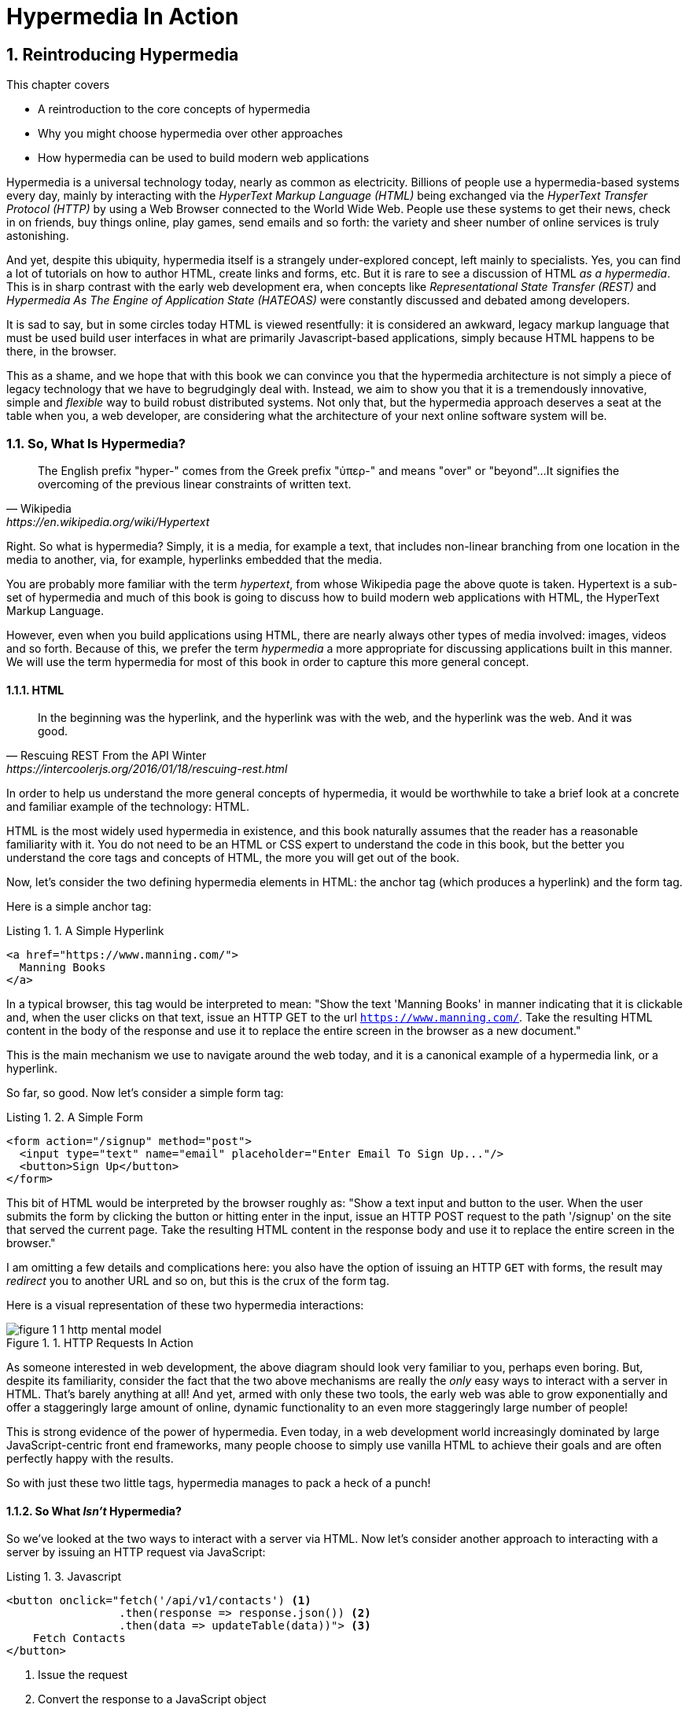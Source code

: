 = Hypermedia In Action
:chapter: 1
:sectnums:
:figure-caption: Figure {chapter}.
:listing-caption: Listing {chapter}.
:table-caption: Table {chapter}.
:sectnumoffset: 0
// line above:  :sectnumoffset: 0  (chapter# minus 1)
:leveloffset: 1
:sourcedir: ../code/src
:source-language:

= Reintroducing Hypermedia

This chapter covers

* A reintroduction to the core concepts of hypermedia
* Why you might choose hypermedia over other approaches
* How hypermedia can be used to build modern web applications

Hypermedia is a universal technology today, nearly as common as electricity.  Billions of people use a hypermedia-based
systems every day, mainly by interacting with the _HyperText Markup Language (HTML)_  being exchanged via the _HyperText Transfer
Protocol (HTTP)_ by using a Web Browser connected to the World Wide Web.  People use these systems to get their news, check in on friends,
buy things online, play games, send emails and so forth: the variety and sheer number of online services is truly
astonishing.

And yet, despite this ubiquity, hypermedia itself is a strangely under-explored concept, left mainly to specialists.  Yes,
you can find a lot of tutorials on how to author HTML, create links and forms, etc.  But it is rare to see a discussion
of HTML __as a hypermedia__.  This is in sharp contrast with the early web development era, when concepts like
_Representational State Transfer (REST)_ and _Hypermedia As The Engine of Application State (HATEOAS)_ were constantly
discussed and debated among developers.

It is sad to say, but in some circles today HTML is viewed resentfully: it is considered an awkward, legacy markup language
that must be used build user interfaces in what are primarily Javascript-based applications, simply because HTML happens to be
there, in the browser.

This as a shame, and we hope that with this book we can convince you that the hypermedia architecture is not simply a
piece of legacy technology that we have to begrudgingly deal with.  Instead, we aim to show you that it is a tremendously
innovative, simple and _flexible_ way to build robust distributed systems.  Not only that, but the hypermedia approach
deserves a seat at the table when you, a web developer, are considering what the architecture of your next online software
system will be.

== So, What Is Hypermedia?

[quote, Wikipedia, https://en.wikipedia.org/wiki/Hypertext]
____
The English prefix "hyper-" comes from the Greek prefix "ὑπερ-" and means "over" or "beyond"...
It signifies the overcoming of the previous linear constraints of written text.
____

Right.  So what is hypermedia?  Simply, it is a media, for example a text, that includes non-linear branching from one location
in the media to another, via, for example, hyperlinks embedded that the media.

You are probably more familiar with the term _hypertext_, from whose Wikipedia page the above quote is taken.  Hypertext
is a sub-set of hypermedia and much of this book is going to discuss how to build modern web applications with HTML, the
HyperText Markup Language.

However, even when you build applications using HTML, there are nearly always other types of media involved: images,
videos and so forth.  Because of this, we prefer the term _hypermedia_ a more appropriate for discussing
applications built in this manner.  We will use the term hypermedia for most of this book in order to capture this more
general concept.

=== HTML

[quote, Rescuing REST From the API Winter, https://intercoolerjs.org/2016/01/18/rescuing-rest.html]
____
In the beginning was the hyperlink, and the hyperlink was with the web, and the hyperlink was the web.  And it was good.
____

In order to help us understand the more general concepts of hypermedia, it would be worthwhile to take a brief look at a
concrete and familiar example of the technology: HTML.

HTML is the most widely used hypermedia in existence, and this book naturally assumes that the reader has a reasonable familiarity
with it.  You do not need to be an HTML or CSS expert to understand the code in this book, but the better you understand the core
tags and concepts of HTML, the more you will get out of the book.

Now, let's consider the two defining hypermedia elements in HTML: the anchor tag (which produces a hyperlink) and
the form tag.

Here is a simple anchor tag:

[#listing-1-1, reftext={chapter}.{counter:listing}]
.A Simple Hyperlink
[source,html]
----
<a href="https://www.manning.com/">
  Manning Books
</a>
----

In a typical browser, this tag would be interpreted to mean: "Show the text 'Manning Books' in manner indicating that
it is clickable and, when the user clicks on that text, issue an HTTP GET to the url `https://www.manning.com/`.  Take the
resulting HTML content in the body of the response and use it to replace the entire screen in the browser as a new
document."

This is the main mechanism we use to navigate around the web today, and it is a canonical example of a hypermedia link,
or a hyperlink.

So far, so good.  Now let's consider a simple form tag:

[#listing-1-2, reftext={chapter}.{counter:listing}]
.A Simple Form
[source,html]
----
<form action="/signup" method="post">
  <input type="text" name="email" placeholder="Enter Email To Sign Up..."/>
  <button>Sign Up</button>
</form>
----

This bit of HTML would be interpreted by the browser roughly as: "Show a text input and button to the user.  When the user submits
the form by clicking the button or hitting enter in the input, issue an HTTP POST request to the path '/signup' on the
site that served the current page.  Take the resulting HTML content in the response body and use it to replace the entire
screen in the browser."

I am omitting a few details and complications here: you also have the option of issuing an HTTP `GET` with forms, the
result may _redirect_ you to another URL and so on, but this is the crux of the form tag.

Here is a visual representation of these two hypermedia interactions:

[#figure-1-1, reftext="Figure {chapter}.{counter:figure}"]
.HTTP Requests In Action
image::../images/figure_1-1_http_mental_model.png[]

As someone interested in web development, the above diagram should look very familiar to you, perhaps even boring.  But,
despite its familiarity, consider the fact that the two above mechanisms are really the _only_ easy ways to interact with a server
in HTML.  That's barely anything at all!  And yet, armed with only these two tools, the early web was able to grow
exponentially and offer a staggeringly large amount of online, dynamic functionality to an even more staggeringly large
number of people!

This is strong evidence of the power of hypermedia.  Even today, in a web development world increasingly dominated by large
JavaScript-centric front end frameworks, many people choose to simply use vanilla HTML to achieve their goals and are
often perfectly happy with the results.

So with just these two little tags, hypermedia manages to pack a heck of a punch!

=== So What _Isn't_ Hypermedia?

So we've looked at the two ways to interact with a server via HTML.  Now let's consider another approach to
interacting with a server by issuing an HTTP request via JavaScript:

[#listing-1-3, reftext={chapter}.{counter:listing}]
.Javascript
[source,html]
----
<button onclick="fetch('/api/v1/contacts') <1>
                 .then(response => response.json()) <2>
                 .then(data => updateTable(data))"> <3>
    Fetch Contacts
</button>
----
<1> Issue the request
<2> Convert the response to a JavaScript object
<3> Invoke the `updateTable()` function with the object

Here we have a button element in HTML that executes some JavaScript when it is clicked.  That JavaScript will
issue an HTTP `GET` request to `/api/v1/contacts` using the `fetch()` API, a popular API for issuing an "Asynchronous JavaScript and XML",
or AJAX, requests.  An AJAX request is like a normal HTTP request in many ways, but it is issued "behind the scenes" by the
browser: the user does not see a request indicator like in normal links and forms, and it is up to the JavaScript code
that issues the request to deal with the response.

Despite AJAX having XML as part of its acronym, today the HTTP response to this request would almost certainly be in the
JavaScript Object Notation (JSON) format rather than XML.  (That is a long story!)

The HTTP response to this request might look something like this:

[#listing-1-3, reftext={chapter}.{counter:listing}]
.JSON
[source,json]
----
{ <1>
  "id": 42, <2>
  "email" : "json-example@example.org" <3>
}
----
<1> The start of a JSON object
<2> A property, in this case with the name `id` and the value `42`
<3> Another property, the email of the contact with this id

The JavaScript code above converts the JSON text received from the server into a JavaScript object, which is very easy
when using the JSON notation.  This object is then handed off to the `updateTable()` method.  The `updateTable()`
method would then update the UI based on the data that has been received from the server, perhaps appending this
contact information to an existing table or replacing some other content with it.  (We aren't going to show
this code because it isn't important for our discussion.)

What is important to understand about this server interaction is that it is _not_ using hypermedia.  The
JSON API being used here does not return a hypermedia-style response.  There are no _hyperlinks_ or other hypermedia-style
controls in it.  This is, rather, a _Data API_.  It is returning simple, Plain Old JSON(POJ) formatted data.  We say
 "POJ" here because, when XML was being used rather than JSON, the term for an API like this was "Plain Old XML", or
POX.  The term POX was disparaging at the time, sometimes called "The Swamp of POX", but, today, the POJ style of HTTP
API is ubiquitous.

Now, because the response is in POJ and is _not_ hypermedia, it is up to the code in the  `updateTable()` method to
understand how to turn this data into HTML.  The code in `updateTable()` needs to know about the internal structure of
this data, what the fields are named, how they relate to one another, how to update the data, and how to render this
data to the browser.  This last bit of functionality would typically be done via some sort of client-side templating
library that generates HTML in memory in the browser based on data passed into it.

Now, this bit of javascript, while very modest, is the beginnings of what has come to be called a Single Page
Application (SPA): in this case, the application is no longer navigating between pages using hypermedia controls like
anchor tags that interact with a server using hypermedia.  Instead, the application is exchanging _plain data_ with the
server and updating the content within a single page, hence "Single Page Applications".

Today, of course, the vast majority of Simple Page Applications adopt far more sophisticated frameworks for managing their
user interface than this simple example shows.  Libraries like React, Angular, Vue.js, etc. are all popular ways to manage
far more complex user interactions than our little demo.  With these more complex frameworks you will typically work with a
much more elaborate client-side model (that is, JavaScript objects stored locally in the browser's memory that represent
the "model" or "domain" of your application.)  You then update these JavaScript objects and allow the framework to "react" to
those changes via infrastructure baked into the framework itself, which will have the effect of updating the user
interface.  (This is where the term "Reactive" programming comes from.)

At this point, if you adopt one of these popular libraries, you, the developer, rarely interact with hypermedia at all.
You may it to build your user interface, but the anchor tag's natural behavior is de-emphasized and forms become a
data collection mechanism.  Neither interact with the server in their native language of HTML, and rather become user
interface elements that drive local interactions with the in memory domain model, which is then synchronized with a
server via JSON APIs.

So, admittedly, modern SPAs are much more complex than what we have going on in the above example.  However, at the level
of a _network architecture_, these more sophisticated frameworks are essentially equivalent to our simple example: they
exchange Plain Old JSON with the server, rather than exchanging a hypermedia.

== Why Use Hypermedia?

[quote, Tom MacWright, https://macwright.com/2020/05/10/spa-fatigue.html]
____
The emerging norm for web development is to build a React single-page application, with server rendering. The two key
elements of this architecture are something like:

1. The main UI is built & updated in JavaScript using React or something similar.
2. The backend is an API that that application makes requests against.

This idea has really swept the internet. It started with a few major popular websites and has crept into corners like
marketing sites and blogs.
____

Tom is correct: JavaScript-based Single Page Applications have taken the web development world by storm, offering
a far more interactive and immersive experience than the old, gronky, web 1.0 HTML-based application could.  Some
SPAs are even able to rival native applications in their user experience and sophistication.

So, why on earth would you abandon this new, increasingly standard (just do a job search for reactjs!) approach for an
older and less discussed one like hypermedia?

Well, it turns out that, even in its original form, the hypermedia architecture has a number of advantages when compared with
the JSON/Data API approach:

* It is an extremely simple approach to building web applications
* It survives network outages and changes relatively well
* It is extremely tolerant of content and API changes (in fact, it thrives on them!)

As someone interested in web development, these advantages should sound appealing to you. The first and last one, in
particular, address two pain points in modern web development:

* Front end infrastructure has become extremely complex (sophisticated might be the nice way of saying it!)
* API churn is a huge pain for many applications

Taken together, these two problems have become known as "Javascript Fatigue": a general sense of exhaustion with all the
hoops that are necessary to jump through to get anything done on the web.

And it's true: the hypermedia architecture _can_ help cure Javascript Fatigue.  But you may reasonably be wondering:
so, if hypermedia is so great and can address these problems so obvious in the web development industry, why has it has
been abandoned web developers today?  After all, web developers are a pretty smart lot.  Why wouldn't they use
this obvious, native web technology?

There are two related reasons for this somewhat strange state of affairs.  The first is this: hypermedia (and HTML
in particular) hasn't advanced much _since the late 1990s_ as hypermedia.  Sure, lots of new features have been added to
HTML, but there haven't been _any_ new ways to interact with a server via pure HTML added in over two decades!
HTML developers still only have anchor tags and forms available for building networks interactions, and can only issue
`GET` and `POST` requests despite there being many more types of HTTP requests!

This somewhat baffling lack of progress leads immediately to the second and more practical reason that hypermedia has
fallen on hard times: as the interactivity and expressiveness of HTML has remained frozen in time, the web itself has marched on,
demanding more and more interactive web applications.  JavaScript, coupled to data-oriented POJ APIs, has stepped in as
a way to provide these new interactive features to end users.  It was the _user experience_ that you could achieve in
JavaScript (and that you couldn't hope to achieve in HTML) that drove the web development community over to the
JavaScript-heavy Single Page Application approach.

This is unfortunate, and it didn't have to be this way.  There is nothing _intrinsic_ to the idea of hypermedia that
prevents a richer, more expressive interactivity model.  Rather than abandoning the hypermedia architecture, the industry
could have demanded more and more interactivity _within_ that original, hypermedia model of the web.  There is nothing
written in stone saying "only forms and anchor elements can interact with a server, and only in response to a few
user interactions."  JavaScript broke out of this model, why couldn't HTML have done the same?  But, reality is what
it is: HTML froze in time as a hypermedia and the web development world moved on.

=== A Hypermedia Comeback?

So, for many developers today working in an industry dominated by JavaScript and SPA frameworks, hypermedia has become
an afterthought, or isn't thought about at all.  You simply can't get the sort of modern interactivity out of HTML, the
hypermedia we all use day to day, necessary for today's modern web applications.

Those of us passionate about hypermedia and the web in general can sit around wishing that, instead of stalling as a
hypermedia, HTML had continued to develop, adding new mechanisms for exchanging hypermedia with servers and increasing
its general expressiveness.  That it was possible to build modern web applications within the original, hypermedia-oriented
and REST-ful model that made the early web so powerful, so flexible, so... fun!

In short that hypermedia could, once again, be a legitimate architecture to consider when developing a new web application.

Well, I have some good news.  In the last decade, a few idiosyncratic, alternative front end libraries have arisen that
attempt to do exactly this!  Somewhat ironically, these libraries are all written in JavaScript.  However, these libraries
use JavaScript not as a __replacement__ for the hypermedia architecture, but rather use it to augment HTML itself
_as a hypermedia_.

These _hypermedia-oriented_ libraries re-center the hypermedia approach as a viable choice for your next web application.

=== Hypermedia-Oriented Javascript Libraries

In the web development world today there is a debate going on between the SPAs approach and what are now being called
"Multi-Page Applications" or MPAs.  MPAs are usually just the old, traditional way of building web applications with
links and forms across multiple web pages and are thus, by their nature, hypermedia oriented.  They are clunky, but,
despite this clunkiness, some web developers have become so exasperated at the complexity of SPA applications they have
decided to go back to this older way of building things and just accept the limitations of plain HTML.

Some thought leaders in web development, such as Rich Harris, creator of svelte.js, a popular SPA library, propose a mix
of the MPA style and the SPA style.  Harris calls this approach to building web applications "transitional", in that
it attempts to mix both the older MPA approach and the newer SPA approach into a coherent whole, and so is somewhat
like the "transitional" trend in architecture, which blends traditional and modern architectural styles.  It's a
good term and a reasonable compromise between the two approaches to building web applications.

But it still feels a bit unsatisfactory.  Why have two very different architectual models _by default_?  Recall that the
crux of the tradeoffs between SPAs and MPAs is the _user experience_ or interactivity of the application.
This is typically the driving decision when choosing one approach versus the other for an application or, in the case
of Transitional Web Applications, for a particular feature.

It turns out that, by adopting a hypermedia oriented library, the interactivity gap closes dramatically between
the MPA and SPA approach.  You can stay in the simpler hypermedia model for much more of your application, perhaps
even all of it.  Rather than having an SPA with a bit of hypermedia around the edges, or an even mix of the two
dramatically different styles of web development, you can have a web application that is _primarily_ hypermedia driven,
only kicking out to the more complex SPA approach in the areas that demand it.  This can tremendously simplify your
web application and provide a much more coherent and understandable final product.

One such hypermedia oriented library is htmx, created by the authors of this book.  htmx will be the focus of much (but not all!)
of the remainder of this book, and we hope to show you that you can, in fact, create many common "modern" UI features in
a web application entirely within the hypermedia model.  Not only that, but it is refreshingly fun and simple to do so!

When building a web application with htmx and other hypermedia oriented libraries the term Multi-Page Application applies
_roughly_, but it doesn't really capture the crux of the application architecture.  htmx, as you will see, does not need
to replace entire pages and, in fact, an htmx-based application can reside entirely within a single page.  (We don't
recommend this practice, but it is certainly possible!)

We rather like to emphasize the _hypermedia_ aspect of both the older MPA approach and the newer htmx-based approach.
Therefore, we use the term _Hypermedia Driven Applications (HDAs)_ to describe both.  This clarifies that the core distinction
between these approaches and the SPA approach _isn't_ the number of pages in the application, but rather the underlying
_network_ architecture.

So, what would the htmx and, let us say, the HDA equivalent of the JavaScript-based SPA-style button we discussed
above look like?

It might look something like this:

[#listing-1-4, reftext={chapter}.{counter:listing}]
.an htmx implementation
[source,html]
----
<button hx-get="/contacts" hx-target="#contact-table"> <1>
    Fetch Contacts
</button>
----
<1> An htmx-powered button, issuing a request to `/contacts` and replacing the element with the id `contact-table`

As with the JavaScript example, we can see that this button has been annotated with some attributes.  However, in this case
we do not have any imperative scripting going on.  Instead, we have _declarative_ attributes, much like the `href`
attribute on anchor tags and the `action` attribute on form tags.  The `hx-get` attribute tells htmx: "When the user
clicks this button, issue a `GET` request to `/contacts`".  The `hx-target` attribute tells htmx: "When the response
returns, take the resulting HTML and place it into the element with the id `contact-table`".

I want to emphasize here that the HTTP response from the server is expected to be in _HTML format_, not in JSON.  This means that
htmx is exchanging _hypermedia_ with the server, just like an anchor tag or form might, and thus the interaction is
still firmly within this original hypermedia  model of the web.  htmx _is_ adding browser functionality via JavaScript,
but that functionality is _augmenting_ HTML as a hypermedia, rather than _replacing_ the network model with a
data-oriented JSON API.

Despite perhaps looking superficially similar to one another, it turns out that this htmx example and the JavaScript-based
example are extremely different architectures and approaches to web development.  And this generalizes: the HDA approach
is also extremely different from the SPA approach.

This may seem somewhat cute: a contrived JavaScript example that no one would ever write in production, and a
demo of a small library that perhaps makes HTML a bit more expressive, sure.  But this doesn't look very convincing yet.
Sure, this latter approach can't scale up to large, complex modern web applications and the interactivity that they
demand!

In fact, for many applications, it can: just as the original web scaled up surprisingly well via hypermedia, due to the
simplicity and flexibility of this approach it _can_ often scale extremely well with your application needs.  And,
despite its simplicity, you will be surprised at just how much we can accomplish in creating modern, sophisticated user
experiences.

== REST

I don't think there is a more misunderstood term in all of software development than REST, which stands for REpresentational State
Transfer.  You have probably heard this term and, if I asked you which of the two examples, the simple JavaScript button
and the htmx-powered button, was REST-ful, there is a good chance you would say that the JavaScript button.  It is
hitting a JSON data API, and you probably only hear the term REST in the context of JSON APIs!  It turns out that this
is _exactly backwards_!

It is the _htmx-powered button_ that is REST-ful, by virtue of the fact that it is exchanging hypertext with the server.

The industry has been using the term REST largely incorrectly for over a decade now.  Roy Fielding, who coined the term
REST (and who should know!) had this to say:

[quote, Roy Fielding, https://roy.gbiv.com/untangled/2008/rest-apis-must-be-hypertext-driven]
____
I am getting frustrated by the number of people calling any HTTP-based interface a REST API. Today’s example is the SocialSite REST API. That is RPC. It screams RPC. There is so much coupling on display that it should be given an X rating.

What needs to be done to make the REST architectural style clear on the notion that hypertext is a constraint? In other words, if the engine of application state (and hence the API) is not being driven by hypertext, then it cannot be RESTful and cannot be a REST API. Period. Is there some broken manual somewhere that needs to be fixed?
____

We will go into the details of how this happened in a future chapter where we do a deep dive in the famous Chapter 5 of
Fielding's PhD dissertation, but for now let me summarize what I view as the crucial practical difference between the
two buttons:

In the case of the JavaScript powered button, the client (that is, the JavaScript code) _must understand what a contact
is_.  It needs to know the internals of the data representation, what is stored where, how to update the data, etc.

In contrast, the htmx-powered button has no knowledge of what a contact it.  It simply issues an HTTP request and swaps
the resulting HTML into the document.  The HTML can change dramatically, introducing or removing all sorts of content and
the htmx-button will happly continue exchanging hypermedia with the server.  Try changing the content returned by the
JSON API example and see what happens!

This is part of what is called the _Uniform Interface_ of REST, and it is the crucial aspect of the hypermedia network
architecture that makes it so flexible.  Again, we'll talk more about this later, but I wanted to give you a quick
peak into _why_ hypermedia is so flexible and, I hope, pique your interest in the technical details of the approach
for later on in the book.

== When should You Use Hypermedia?

Even if you decide not to use something like htmx and just accept the limitations of plain HTML, there are times when it,
and the hypermedia architecture, is worth considering for your project:

Perhaps you are building a web application that simply doesn't _need_ a huge amount of user-experience innovation.  These are
very common and there is no shame in that!  Perhaps your application adds its value on the server side, by coordinating
users or by applying sophisticated data analysis.  Perhaps your application adds value by simply sitting in front of a
well-designed database, with simple Create-Read-Update-Delete (CRUD) operations.  Again, there is no shame in this!

In any of these cases, using a hypermedia approach would likely be a great choice: the interactivity needs of
these applications are not dramatic, and much of the value of the applications live on the server side, rather on
than on the client side.  They are all amenable to what Roy Fielding, one of the original engineers who worked on the
web, called "large-grain hypermedia data transfers": you can simply use anchor tags and forms, with responses that
return entire HTML documents from requests, and things will work fine.  This is exactly what the web was designed to do.

By adopting the hypermedia approach for these applications, you will save yourself a huge amount of client-side complexity
that comes with adopting the Single Page Application approach: there is no need for client-side routing, for managing
a client side model, for hand-wiring in JavaScript logic, and so forth.  The back button will "just work".  Deep linking
will "just work".  You will be able to focus your efforts on your server, where your application is actually adding value.

Now, by layering htmx or another hypermedia-oriented library on top of this approach, you can address many of the usability
issues that come with it by taking advantage of finer-grained hypermedia transfers.  This opens up a whole slew of new
user interface and experience possibilities.  But more on that later.

== When shouldn't You Use Hypermedia?

That all being said, and as admitted hypermedia partisans, there are, of course, cases where hypermedia is not the right
choice.  What would a good example be of such an application?

One example that springs immediately to mind is an online spreadsheet application, where updating one cell could have a large
number of cascading changes that need to be made on every keystroke.  In this case, we have a highly inter-dependent
user interface without clear boundaries as to what might need to be updated given a particular change.  Introducing a server
round-trip on every cell change would bog performance down terribly!  This is simply not a situation
amenable to that "large-grain hypermedia data transfer" approach.  For an application like this we would certainly look
into a sophisticated client-side JavaScript approach.

_However_, perhaps this online spreadsheet application also has a settings page.  And perhaps that settings page _is_ amenable to
the hypermedia approach.  If it is simply a set of relatively straight-forward forms that need to be persisted to the
server, the chances are good that hypermedia would, in fact, work great for this part of the app.

And, by adopting hypermedia for that part of your application, you might be able to simplify that part of the application
quite a bit. You could then save more of your application's _complexity budget_ for the core, complicated spreadsheet logic,
keeping the simple stuff simple.  Why waste all the complexity associated with a heavy JavaScript framework on something
as simple as a settings page?

.What Is A Complexity Budget?
****
Any software project has a complexity budget, explicit or not: there is only so much complexity a given development
team can tolerate and every new feature and implementation choice adds at least a bit more to the overall complexity
of the system.

What is particularly nasty about complexity is that it appears to grow exponentially: one day you can keep the entire
system in your head and understand the ramifications of a particular change, and a week later the whole system seems
intractable.  Even worse, efforts to help control complexity, such as introducing abstractions or infrastructure to
manage the complexity, often end up making things even more complex.  Truly, the job of the good software engineer
is to keep complexity under control.

The surefire way to keep complexity down is also the hardest: say no.  Pushing back on feature requests is an art
and, if you can learn to do it well, making people feel like _they_ said no, you will go far.

Sadly this is not always possible: some features will need to be built.  At this point the question becomes: "what is
the simplest thing that could possibly work?"  Understanding the possibilities available in the hypermedia approach
will give you another tool in your "simplest thing" tool chest.
****

This brings up two important points:

First, nearly every SPA application is, at some level, a "Transitional" web application: there is always a
bootstrap page that gets the app started that is served via, wait for it, hypermedia!  So you are already using the
hypermedia approach when you build web applications, whether you think so or not.  You are already using HTML in
your SPA.  Why not make it more expressive and useful?

Second, the hypermedia approach, in both its simple, "vanilla" HTML form and in its more sophisticated forms, can be
adopted incrementally: you don't need to use this approach for your entire application.  You can, instead, adopt it
where it makes sense.  Or, alternatively, you might flip this around and make hypermedia your default approach and
only reach for the more complicated JavaScript-based solutions when necessary.  We love this latter approach as way
to minimize your web applications complexity.

== Summary

* Hypermedia is a unique architecture for building web applications
* Using Data APIs, which is very common in today's web development world, is very dramatically different
  than the hypermedia approach
* Hypermedia lost out to SPAs & Data APIs due to interactivity limitations, not due to fundamental limitations of
  the concept
* There is an emerging class of Hypermedia Oriented front-end libraries that recenter hypermedia as the core technology
  for web development and address these interactivity limitations
* These libraries make Hypermedia Driven Applications (HDAs) a more compelling choice for a much larger set of online
  applications